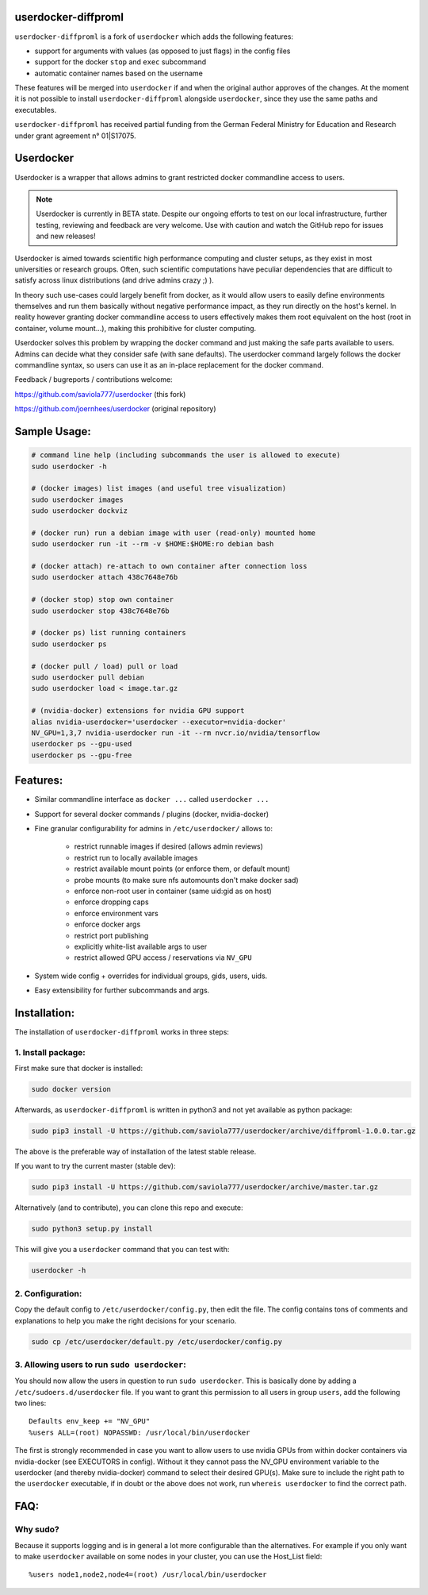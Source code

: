 userdocker-diffproml
===================

``userdocker-diffproml`` is a fork of ``userdocker`` which adds the following
features:

- support for arguments with values (as opposed to just flags) in the config
  files
- support for the docker ``stop`` and ``exec`` subcommand
- automatic container names based on the username

These features will be merged into ``userdocker`` if and when the original author
approves of the changes. At the moment it is not possible to install
``userdocker-diffproml`` alongside ``userdocker``, since they use the same paths
and executables.

``userdocker-diffproml`` has received partial funding from the German Federal
Ministry for Education and Research under grant agreement n° 01|S17075.

Userdocker
==========

Userdocker is a wrapper that allows admins to grant restricted docker
commandline access to users.

.. note::

    Userdocker is currently in BETA state. Despite our ongoing efforts to test
    on our local infrastructure, further testing, reviewing and feedback are
    very welcome. Use with caution and watch the GitHub repo for issues and
    new releases!


Userdocker is aimed towards scientific high performance computing and cluster
setups, as they exist in most universities or research groups. Often, such
scientific computations have peculiar dependencies that are difficult to satisfy
across linux distributions (and drive admins crazy ;) ).

In theory such use-cases could largely benefit from docker, as it would allow
users to easily define environments themselves and run them basically without
negative performance impact, as they run directly on the host's kernel. In
reality however granting docker commandline access to users effectively makes
them root equivalent on the host (root in container, volume mount...), making
this prohibitive for cluster computing.

Userdocker solves this problem by wrapping the docker command and just making
the safe parts available to users. Admins can decide what they consider safe
(with sane defaults). The userdocker command largely follows the docker
commandline syntax, so users can use it as an in-place replacement for the
docker command.

Feedback / bugreports / contributions welcome:

https://github.com/saviola777/userdocker (this fork)

https://github.com/joernhees/userdocker (original repository)


Sample Usage:
=============

.. code-block:: bash

    # command line help (including subcommands the user is allowed to execute)
    sudo userdocker -h

    # (docker images) list images (and useful tree visualization)
    sudo userdocker images
    sudo userdocker dockviz

    # (docker run) run a debian image with user (read-only) mounted home
    sudo userdocker run -it --rm -v $HOME:$HOME:ro debian bash

    # (docker attach) re-attach to own container after connection loss
    sudo userdocker attach 438c7648e76b

    # (docker stop) stop own container
    sudo userdocker stop 438c7648e76b

    # (docker ps) list running containers
    sudo userdocker ps

    # (docker pull / load) pull or load
    sudo userdocker pull debian
    sudo userdocker load < image.tar.gz

    # (nvidia-docker) extensions for nvidia GPU support
    alias nvidia-userdocker='userdocker --executor=nvidia-docker'
    NV_GPU=1,3,7 nvidia-userdocker run -it --rm nvcr.io/nvidia/tensorflow
    userdocker ps --gpu-used
    userdocker ps --gpu-free

Features:
=========

- Similar commandline interface as ``docker ...`` called ``userdocker ...``
- Support for several docker commands / plugins (docker, nvidia-docker)
- Fine granular configurability for admins in ``/etc/userdocker/`` allows to:

   - restrict runnable images if desired (allows admin reviews)
   - restrict run to locally available images
   - restrict available mount points (or enforce them, or default mount)
   - probe mounts (to make sure nfs automounts don't make docker sad)
   - enforce non-root user in container (same uid:gid as on host)
   - enforce dropping caps
   - enforce environment vars
   - enforce docker args
   - restrict port publishing
   - explicitly white-list available args to user
   - restrict allowed GPU access / reservations via ``NV_GPU``

- System wide config + overrides for individual groups, gids, users, uids.
- Easy extensibility for further subcommands and args.


Installation:
=============

The installation of ``userdocker-diffproml`` works in three steps:


1. Install package:
-------------------

First make sure that docker is installed:

.. code-block:: bash

    sudo docker version

Afterwards, as ``userdocker-diffproml`` is written in python3 and not yet available as python package:

.. code-block:: bash

    sudo pip3 install -U https://github.com/saviola777/userdocker/archive/diffproml-1.0.0.tar.gz

The above is the preferable way of installation of the latest stable release.

If you want to try the current master (stable dev):

.. code-block:: bash

    sudo pip3 install -U https://github.com/saviola777/userdocker/archive/master.tar.gz

Alternatively (and to contribute), you can clone this repo and execute:

.. code-block:: bash

    sudo python3 setup.py install

This will give you a ``userdocker`` command that you can test with:

.. code-block:: bash

    userdocker -h


2. Configuration:
-----------------

Copy the default config to ``/etc/userdocker/config.py``, then edit the file.
The config contains tons of comments and explanations to help you make the right
decisions for your scenario.

.. code-block:: bash

    sudo cp /etc/userdocker/default.py /etc/userdocker/config.py


3. Allowing users to run ``sudo userdocker``:
---------------------------------------------

You should now allow the users in question to run ``sudo userdocker``. This is
basically done by adding a ``/etc/sudoers.d/userdocker`` file. If you want to
grant this permission to all users in group ``users``, add the following
two lines:

::

    Defaults env_keep += "NV_GPU"
    %users ALL=(root) NOPASSWD: /usr/local/bin/userdocker

The first is strongly recommended in case you want to allow users to use nvidia
GPUs from within docker containers via nvidia-docker (see EXECUTORS in config).
Without it they cannot pass the NV_GPU environment variable to the userdocker
(and thereby nvidia-docker) command to select their desired GPU(s). Make sure
to include the right path to the ``userdocker`` executable, if in doubt or the
above does not work, run ``whereis userdocker`` to find the correct path.


FAQ:
====

Why sudo?
---------

Because it supports logging and is in general a lot more configurable than the
alternatives. For example if you only want to make ``userdocker`` available on
some nodes in your cluster, you can use the Host\_List field:

::

    %users node1,node2,node4=(root) /usr/local/bin/userdocker


